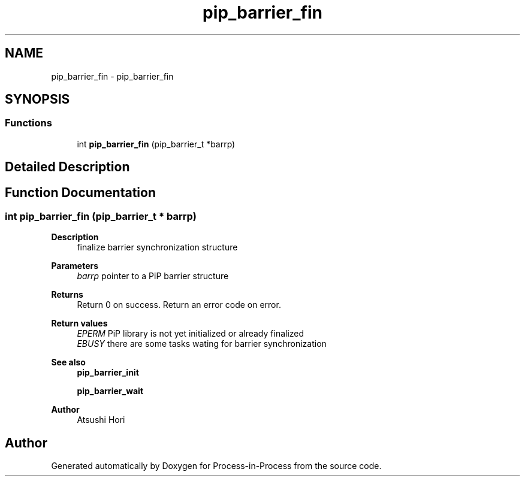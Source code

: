 .TH "pip_barrier_fin" 3 "Thu May 19 2022" "Version 2.4.1" "Process-in-Process" \" -*- nroff -*-
.ad l
.nh
.SH NAME
pip_barrier_fin \- pip_barrier_fin
.SH SYNOPSIS
.br
.PP
.SS "Functions"

.in +1c
.ti -1c
.RI "int \fBpip_barrier_fin\fP (pip_barrier_t *barrp)"
.br
.in -1c
.SH "Detailed Description"
.PP 

.SH "Function Documentation"
.PP 
.SS "int pip_barrier_fin (pip_barrier_t * barrp)"

.PP
\fBDescription\fP
.RS 4
finalize barrier synchronization structure
.RE
.PP
\fBParameters\fP
.RS 4
\fIbarrp\fP pointer to a PiP barrier structure
.RE
.PP
\fBReturns\fP
.RS 4
Return 0 on success\&. Return an error code on error\&. 
.RE
.PP
\fBReturn values\fP
.RS 4
\fIEPERM\fP PiP library is not yet initialized or already finalized 
.br
\fIEBUSY\fP there are some tasks wating for barrier synchronization
.RE
.PP
\fBSee also\fP
.RS 4
\fBpip_barrier_init\fP 
.PP
\fBpip_barrier_wait\fP
.RE
.PP
\fBAuthor\fP
.RS 4
Atsushi Hori 
.RE
.PP

.SH "Author"
.PP 
Generated automatically by Doxygen for Process-in-Process from the source code\&.
